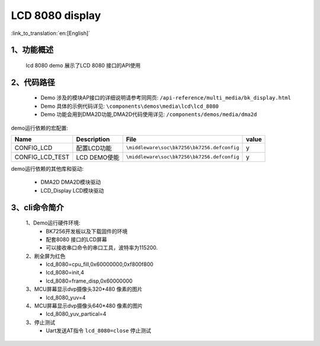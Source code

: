 LCD 8080 display
=================================

:link_to_translation:`en:[English]`

1、功能概述
--------------------
	lcd 8080 demo 展示了LCD 8080 接口的API使用

2、代码路径
--------------------------
	 - Demo 涉及的模块AP接口的详细说明请参考同网页: ``/api-reference/multi_media/bk_display.html``
	
	 - Demo 具体的示例代码详见: ``\components\demos\media\lcd\lcd_8080``
	 
	 - Demo 功能会用到DMA2D功能,DMA2D代码使用详见: ``/components/demos/media/dma2d``


demo运行依赖的宏配置:

+---------------------------+----------------------------+----------------------------------------------------+-----+
|Name                       |Description                 |   File                                             |value|
+===========================+============================+====================================================+=====+
|CONFIG_LCD                 |配置LCD功能                 |``\middleware\soc\bk7256\bk7256.defconfig``         |  y  |
+---------------------------+----------------------------+----------------------------------------------------+-----+
|CONFIG_LCD_TEST            |LCD DEMO使能                |``\middleware\soc\bk7256\bk7256.defconfig``         |  y  |
+---------------------------+----------------------------+----------------------------------------------------+-----+

demo运行依赖的其他库和驱动:

 - DMA2D DMA2D模块驱动
 - LCD_Display LCD模块驱动

3、cli命令简介
--------------------

	1、Demo运行硬件环境:
	 - BK7256开发板以及下载固件的环境
	 - 配套8080 接口的LCD屏幕
	 - 可以接收串口命令的串口工具，波特率为115200.

	2、刷全屏为红色
	 - lcd_8080=cpu_fill,0x60000000,0xf800f800
	 - lcd_8080=init,4
	 - lcd_8080=frame_disp,0x60000000

	3、MCU屏幕显示dvp摄像头320*480 像素的图片
	 - lcd_8080_yuv=4

	4、MCU屏幕显示dvp摄像头640*480 像素的图片
	 - lcd_8080_yuv_partical=4

	3、停止测试
	 - Uart发送AT指令 ``lcd_8080=close`` 停止测试